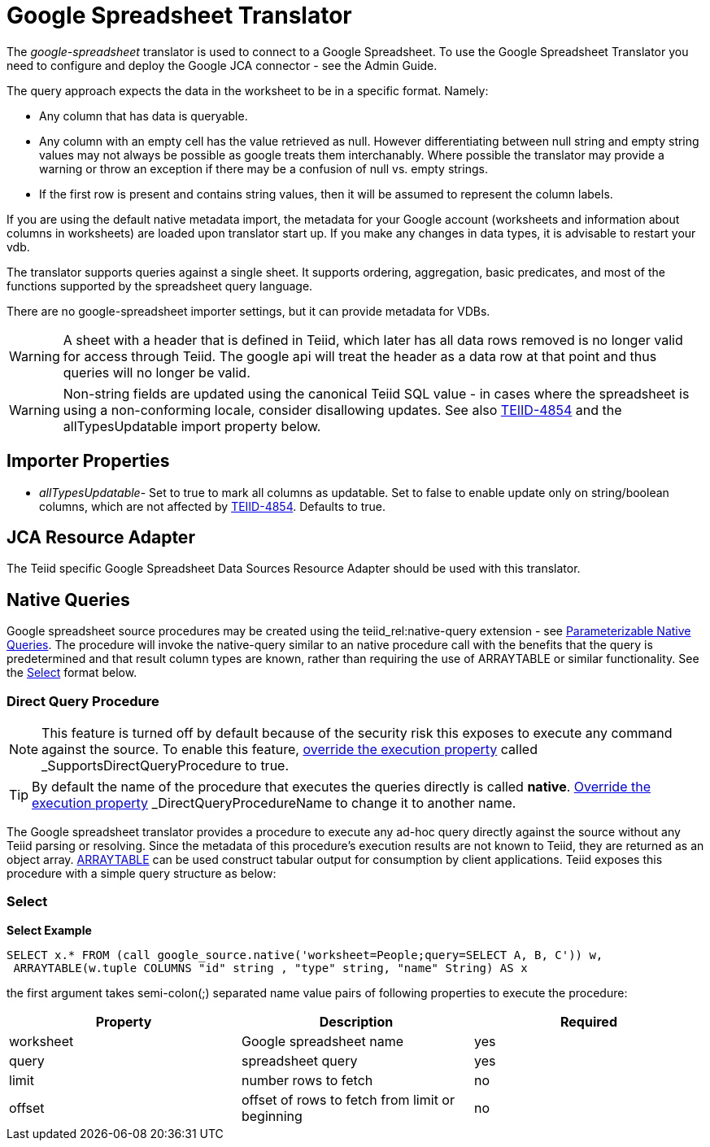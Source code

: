 
= Google Spreadsheet Translator

The _google-spreadsheet_ translator is used to connect to a Google Spreadsheet. To use the Google Spreadsheet Translator you need to configure and deploy the Google JCA connector - see the Admin Guide.

The query approach expects the data in the worksheet to be in a specific format. Namely:

* Any column that has data is queryable.
* Any column with an empty cell has the value retrieved as null.  However differentiating between null string and empty string values may not
always be possible as google treats them interchanably.  Where possible the translator may provide a warning or throw an exception if there may be
a confusion of null vs. empty strings.
* If the first row is present and contains string values, then it will be assumed to represent the column labels.

If you are using the default native metadata import, the metadata for your Google account (worksheets and information about columns in worksheets) are loaded upon translator start up. If you make any changes in data types, it is advisable to restart your vdb.

The translator supports queries against a single sheet. It supports ordering, aggregation, basic predicates, and most of the functions supported by the spreadsheet query language.

There are no google-spreadsheet importer settings, but it can provide metadata for VDBs.

WARNING: A sheet with a header that is defined in Teiid, which later has all data rows removed is no longer valid for access through Teiid.  The google api will treat the header as a data row at that point and thus queries will no longer be valid.

WARNING: Non-string fields are updated using the canonical Teiid SQL value - in cases where the spreadsheet is using a non-conforming locale, consider disallowing updates.  See also link:https://issues.jboss.org/browse/TEIID-4854[TEIID-4854] and the allTypesUpdatable import property below.

== Importer Properties 

* _allTypesUpdatable_- Set to true to mark all columns as updatable. Set to false to enable update only on string/boolean columns, which are not affected by link:https://issues.jboss.org/browse/TEIID-4854[TEIID-4854]. Defaults to true.

== JCA Resource Adapter

The Teiid specific Google Spreadsheet Data Sources Resource Adapter should be used with this translator.

== Native Queries

Google spreadsheet source procedures may be created using the teiid_rel:native-query extension - see link:Translators.adoc#_parameterizable_native_queries[Parameterizable Native Queries]. The procedure will invoke the native-query similar to an native procedure call with the benefits that the query is predetermined and that result column types are known, rather than requiring the use of ARRAYTABLE or similar functionality. See the link:Google_Spreadsheet_Translator.adoc#_select[Select] format below.

=== Direct Query Procedure

NOTE: This feature is turned off by default because of the security risk this exposes to execute any command against the source. To enable this feature, link:Translators.adoc#_override_execution_properties[override the execution property] called _SupportsDirectQueryProcedure_ to true.

TIP: By default the name of the procedure that executes the queries directly is called *native*. link:Translators.adoc#_override_execution_properties[Override the execution property] _DirectQueryProcedureName_ to change it to another name.

The Google spreadsheet translator provides a procedure to execute any ad-hoc query directly against the source without any Teiid parsing or resolving. Since the metadata of this procedure’s execution results are not known to Teiid, they are returned as an object array. link:ARRAYTABLE.adoc[ARRAYTABLE] can be used construct tabular output for consumption by client applications. Teiid exposes this procedure with a simple query structure as below:

=== Select

[source,sql]
.*Select Example*
----
SELECT x.* FROM (call google_source.native('worksheet=People;query=SELECT A, B, C')) w,
 ARRAYTABLE(w.tuple COLUMNS "id" string , "type" string, "name" String) AS x
----

the first argument takes semi-colon(;) separated name value pairs of following properties to execute the procedure:

|===
|Property |Description |Required

|worksheet
|Google spreadsheet name
|yes

|query
|spreadsheet query
|yes

|limit
|number rows to fetch
|no

|offset
|offset of rows to fetch from limit or beginning
|no
|===
